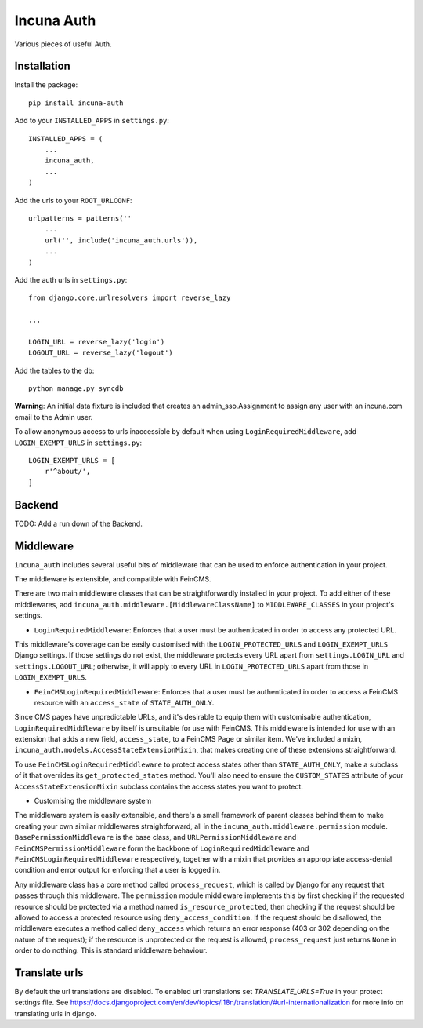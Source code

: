 Incuna Auth
-----------
Various pieces of useful Auth.

Installation
~~~~~~~~~~~~
Install the package::

    pip install incuna-auth

Add to your ``INSTALLED_APPS`` in ``settings.py``::

    INSTALLED_APPS = (
        ...
        incuna_auth,
        ...
    )

Add the urls to your ``ROOT_URLCONF``::

    urlpatterns = patterns(''
        ...
        url('', include('incuna_auth.urls')),
        ...
    )

Add the auth urls in ``settings.py``::

    from django.core.urlresolvers import reverse_lazy

    ...

    LOGIN_URL = reverse_lazy('login')
    LOGOUT_URL = reverse_lazy('logout')

Add the tables to the db::

    python manage.py syncdb

**Warning**: An initial data fixture is included that creates an admin_sso.Assignment to assign any user with an incuna.com email to the Admin user.

To allow anonymous access to urls inaccessible by default when using ``LoginRequiredMiddleware``, add ``LOGIN_EXEMPT_URLS`` in ``settings.py``::

    LOGIN_EXEMPT_URLS = [
        r'^about/',
    ]

Backend
~~~~~~~
TODO: Add a run down of the Backend.

Middleware
~~~~~~~~~~
``incuna_auth`` includes several useful bits of middleware that can be used to enforce authentication in your project.

The middleware is extensible, and compatible with FeinCMS.

There are two main middleware classes that can be straightforwardly installed in your project.  To add either of these middlewares, add ``incuna_auth.middleware.[MiddlewareClassName]`` to ``MIDDLEWARE_CLASSES`` in your project's settings.

- ``LoginRequiredMiddleware``: Enforces that a user must be authenticated in order to access any protected URL.

This middleware's coverage can be easily customised with the ``LOGIN_PROTECTED_URLS`` and ``LOGIN_EXEMPT_URLS`` Django settings.  If those settings do not exist, the middleware protects every URL apart from ``settings.LOGIN_URL`` and ``settings.LOGOUT_URL``; otherwise, it will apply to every URL in ``LOGIN_PROTECTED_URLS`` apart from those in ``LOGIN_EXEMPT_URLS``.

- ``FeinCMSLoginRequiredMiddleware``: Enforces that a user must be authenticated in order to access a FeinCMS resource with an ``access_state`` of ``STATE_AUTH_ONLY``.

Since CMS pages have unpredictable URLs, and it's desirable to equip them with customisable authentication, ``LoginRequiredMiddleware`` by itself is unsuitable for use with FeinCMS.  This middleware is intended for use with an extension that adds a new field, ``access_state``, to a FeinCMS Page or similar item.  We've included a mixin, ``incuna_auth.models.AccessStateExtensionMixin``, that makes creating one of these extensions straightforward.

To use ``FeinCMSLoginRequiredMiddleware`` to protect access states other than ``STATE_AUTH_ONLY``, make a subclass of it that overrides its ``get_protected_states`` method.  You'll also need to ensure the ``CUSTOM_STATES`` attribute of your ``AccessStateExtensionMixin`` subclass contains the access states you want to protect.

- Customising the middleware system

The middleware system is easily extensible, and there's a small framework of parent classes behind them to make creating your own similar middlewares straightforward, all in the ``incuna_auth.middleware.permission`` module. ``BasePermissionMiddleware`` is the base class, and ``URLPermissionMiddleware`` and ``FeinCMSPermissionMiddleware`` form the backbone of ``LoginRequiredMiddleware`` and ``FeinCMSLoginRequiredMiddleware`` respectively, together with a mixin that provides an appropriate access-denial condition and error output for enforcing that a user is logged in.

Any middleware class has a core method called ``process_request``, which is called by Django for any request that passes through this middleware. The ``permission`` module middleware implements this by first checking if the requested resource should be protected via a method named ``is_resource_protected``, then checking if the request should be allowed to access a protected resource using ``deny_access_condition``.  If the request should be disallowed, the middleware executes a method called ``deny_access`` which returns an error response (403 or 302 depending on the nature of the request); if the resource is unprotected or the request is allowed, ``process_request`` just returns ``None`` in order to do nothing. This is standard middleware behaviour.

Translate urls
~~~~~~~~~~~~~~

By default the url translations are disabled. To enabled url translations set `TRANSLATE_URLS=True` in your protect settings file. See https://docs.djangoproject.com/en/dev/topics/i18n/translation/#url-internationalization for more info on translating urls in django.


